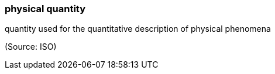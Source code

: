 === physical quantity

quantity used for the quantitative description of physical phenomena

(Source: ISO)

